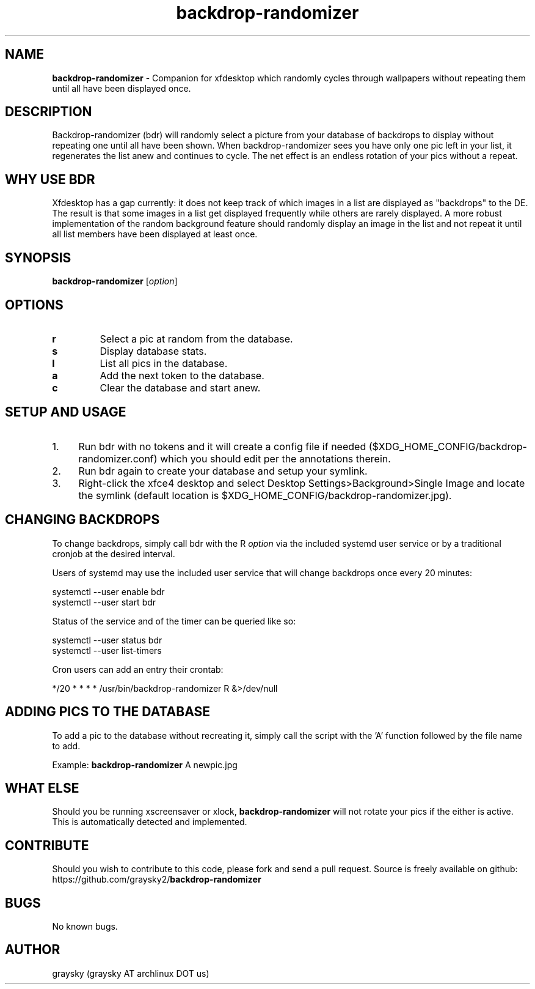 .\" Text automatically generated by txt2man
.TH backdrop-randomizer 1 "22 January 2017" "" ""
.SH NAME
\fBbackdrop-randomizer \fP- Companion for xfdesktop which randomly cycles through wallpapers without repeating them until all have been displayed once.
\fB
.SH DESCRIPTION
Backdrop-randomizer (bdr) will randomly select a picture from your database of backdrops to display without repeating one until all have been shown. When backdrop-randomizer sees you have only one pic left in your list, it regenerates the list anew and continues to cycle. The net effect is an endless rotation of your pics without a repeat.
.SH WHY USE BDR
Xfdesktop has a gap currently: it does not keep track of which images in a list are displayed as "backdrops" to the DE. The result is that some images in a list get displayed frequently while others are rarely displayed. A more robust implementation of the random background feature should randomly display an image in the list and not repeat it until all list members have been displayed at least once.
.SH SYNOPSIS
.nf
.fam C
\fBbackdrop-randomizer\fP [\fIoption\fP]

.fam T
.fi
.fam T
.fi
.SH OPTIONS
.TP
.B
r
Select a pic at random from the database.
.TP
.B
s
Display database stats.
.TP
.B
l
List all pics in the database.
.TP
.B
a
Add the next token to the database.
.TP
.B
c
Clear the database and start anew.
.SH SETUP AND USAGE
.IP 1. 4
Run bdr with no tokens and it will create a config file if needed ($XDG_HOME_CONFIG/backdrop-randomizer.conf) which you should edit per the annotations therein.
.IP 2. 4
Run bdr again to create your database and setup your symlink.
.IP 3. 4
Right-click the xfce4 desktop and select Desktop Settings>Background>Single Image and locate the symlink (default location is $XDG_HOME_CONFIG/backdrop-randomizer.jpg).
.SH CHANGING BACKDROPS
To change backdrops, simply call bdr with the R \fIoption\fP via the included systemd user service or by a traditional cronjob at the desired interval.
.PP
Users of systemd may use the included user service that will change backdrops once every 20 minutes:
.PP
.nf
.fam C
  systemctl --user enable bdr
  systemctl --user start bdr

.fam T
.fi
Status of the service and of the timer can be queried like so:
.PP
.nf
.fam C
  systemctl --user status bdr
  systemctl --user list-timers

.fam T
.fi
Cron users can add an entry their crontab:
.PP
.nf
.fam C
        */20 * * * * /usr/bin/backdrop-randomizer R &>/dev/null

.fam T
.fi
.SH ADDING PICS TO THE DATABASE
To add a pic to the database without recreating it, simply call the script with the 'A' function followed by the file name to add.
.PP
Example:
\fBbackdrop-randomizer\fP A newpic.jpg
.SH WHAT ELSE
Should you be running xscreensaver or xlock, \fBbackdrop-randomizer\fP will not rotate your pics if the either is active. This is automatically detected and implemented.
.SH CONTRIBUTE
Should you wish to contribute to this code, please fork and send a pull request. Source is freely available on github: https://github.com/graysky2/\fBbackdrop-randomizer\fP
.SH BUGS
No known bugs.
.SH AUTHOR
graysky (graysky AT archlinux DOT us)
